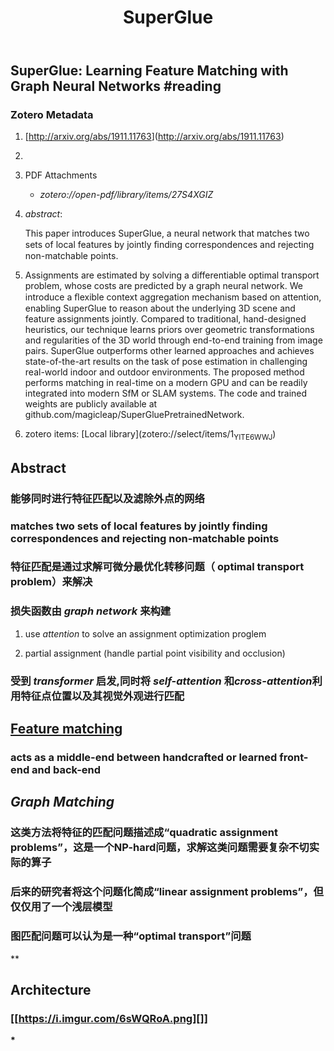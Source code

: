 #+TITLE: SuperGlue
#+tags: [[graph network]], [[Descriptor Matching]], #attention, #transformer, #GNN, #zotero, #literature-notes, #reference
#+authors: [[Paul-Edouard Sarlin]], [[Daniel DeTone]], [[Tomasz Malisiewicz]], [[Andrew Rabinovich]]
#+type: [[Article]]
#+citekey: sarlinSuperGlueLearningFeature2020
#+publication date: [[2020-03-28]]

** SuperGlue: Learning Feature Matching with Graph Neural Networks #reading
*** Zotero Metadata

**** [http://arxiv.org/abs/1911.11763](http://arxiv.org/abs/1911.11763)
**** 
**** PDF Attachments
	- [[Sarlin et al. - 2020 - SuperGlue Learning Feature Matching with Graph Ne.pdf][zotero://open-pdf/library/items/27S4XGIZ]]
**** [[abstract]]:
This paper introduces SuperGlue, a neural network that matches two sets of local features by jointly ﬁnding correspondences and rejecting non-matchable points.
**** Assignments are estimated by solving a differentiable optimal transport problem, whose costs are predicted by a graph neural network. We introduce a ﬂexible context aggregation mechanism based on attention, enabling SuperGlue to reason about the underlying 3D scene and feature assignments jointly. Compared to traditional, hand-designed heuristics, our technique learns priors over geometric transformations and regularities of the 3D world through end-to-end training from image pairs. SuperGlue outperforms other learned approaches and achieves state-of-the-art results on the task of pose estimation in challenging real-world indoor and outdoor environments. The proposed method performs matching in real-time on a modern GPU and can be readily integrated into modern SfM or SLAM systems. The code and trained weights are publicly available at github.com/magicleap/SuperGluePretrainedNetwork.
**** zotero items: [Local library](zotero://select/items/1_YITE6WWJ)
** Abstract
*** 能够同时进行特征匹配以及滤除外点的网络
*** matches two sets of local features by jointly finding correspondences and rejecting non-matchable points
*** 特征匹配是通过求解可微分最优化转移问题（ optimal transport problem）来解决
*** 损失函数由 [[graph network]] 来构建
**** use [[attention]] to solve an assignment optimization proglem
**** partial assignment (handle partial point visibility and occlusion)
*** 受到 [[transformer]] 启发,同时将 [[self-attention]] 和[[cross-attention]]利用特征点位置以及其视觉外观进行匹配
** [[https://i.imgur.com/jnHec3w.png][Feature matching]]
*** acts as a *middle-end* between handcrafted or learned front-end and back-end
** [[Graph Matching]]
*** 这类方法将特征的匹配问题描述成“quadratic assignment problems”，这是一个NP-hard问题，求解这类问题需要复杂不切实际的算子
*** 后来的研究者将这个问题化简成“linear assignment problems”，但仅仅用了一个浅层模型
*** 图匹配问题可以认为是一种“optimal transport”问题
**
** Architecture
:PROPERTIES:
:heading: true
:background_color: rgb(121, 62, 62)
:END:
*** [[https://i.imgur.com/6sWQRoA.png][]]
***